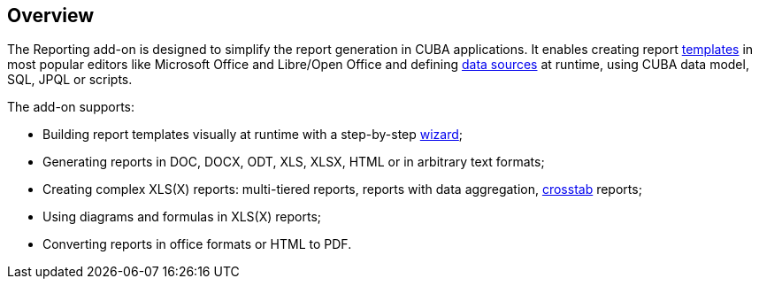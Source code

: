 :sourcesdir: ../../source

[[reporting_overview]]
== Overview

The Reporting add-on is designed to simplify the report generation in CUBA applications. It enables creating report <<template,templates>> in most popular editors like Microsoft Office and Libre/Open Office and defining <<structure,data sources>> at runtime, using CUBA data model, SQL, JPQL or scripts.

The add-on supports:

* Building report templates visually at runtime with a step-by-step <<wizard,wizard>>;
* Generating reports in DOC, DOCX, ODT, XLS, XLSX, HTML or in arbitrary text formats;
* Creating complex XLS(X) reports: multi-tiered reports, reports with data aggregation, <<crosstab_xls,crosstab>> reports;
* Using diagrams and formulas in XLS(X) reports;
* Converting reports in office formats or HTML to PDF.

